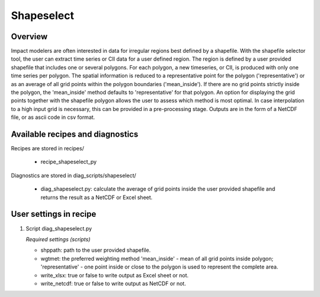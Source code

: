 Shapeselect
===========

Overview
--------
Impact modelers are often interested in data for irregular regions best defined by a shapefile. With the shapefile selector tool, the user can extract time series or CII data for a user defined region. The region is defined by a user provided shapefile that includes one or several polygons. For each polygon, a new timeseries, or CII, is produced with only one time series per polygon. The spatial information is reduced to a representative point for the polygon ('representative') or as an average of all grid points within the polygon boundaries ('mean_inside'). If there are no grid points strictly inside the polygon, the 'mean_inside' method defaults to 'representative' for that polygon. An option for displaying the grid points together with the shapefile polygon allows the user to assess which method is most optimal. In case interpolation to a high input grid is necessary, this can be provided in a pre-processing stage. Outputs are in the form of a NetCDF file, or as ascii code in csv format.


Available recipes and diagnostics
---------------------------------

Recipes are stored in recipes/

    * recipe_shapeselect_py


Diagnostics are stored in diag_scripts/shapeselect/

    * diag_shapeselect.py: calculate the average of grid points inside the
      user provided shapefile and returns the result as a NetCDF or Excel sheet.


User settings in recipe
-----------------------

#. Script diag_shapeselect.py

   *Required settings (scripts)*

   * shppath: path to the user provided shapefile.

   * wgtmet: the preferred weighting method 'mean_inside' - mean of all grid points inside polygon; 'representative' - one point inside or close to the polygon is used to represent the complete area.

   * write_xlsx: true or false to write output as Excel sheet or not.

   * write_netcdf: true or false to write output as NetCDF or not.

